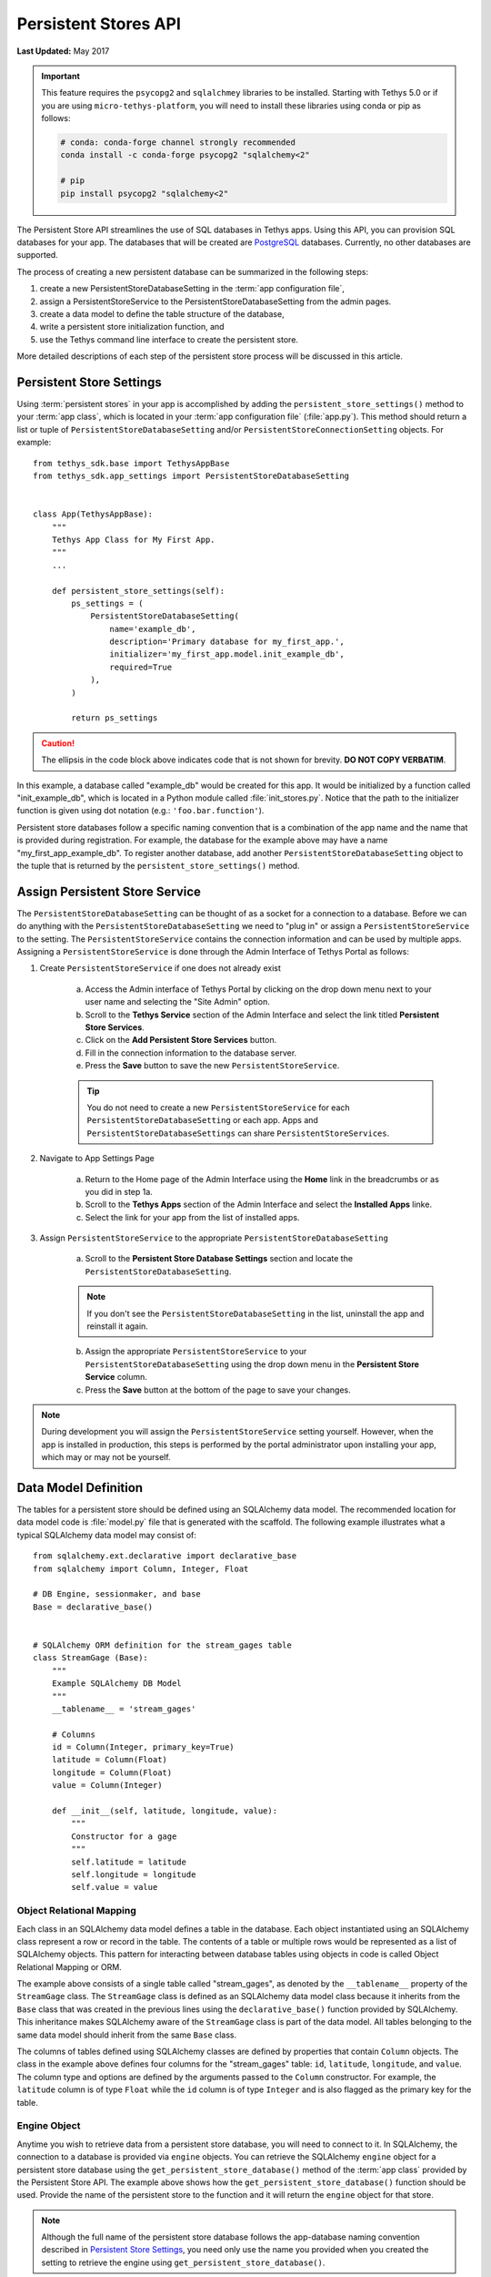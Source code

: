 .. _persistent_stores_api:

*********************
Persistent Stores API
*********************

**Last Updated:** May 2017

.. important::

    This feature requires the ``psycopg2`` and ``sqlalchmey`` libraries to be installed. Starting with Tethys 5.0 or if you are using ``micro-tethys-platform``, you will need to install these libraries using conda or pip as follows:

    .. code-block:: bash

        # conda: conda-forge channel strongly recommended
        conda install -c conda-forge psycopg2 "sqlalchemy<2"

        # pip
        pip install psycopg2 "sqlalchemy<2"

The Persistent Store API streamlines the use of SQL databases in Tethys apps. Using this API, you can provision SQL databases for your app. The databases that will be created are `PostgreSQL <https://www.postgresql.org/>`_ databases. Currently, no other databases are supported.

The process of creating a new persistent database can be summarized in the following steps:

1. create a new PersistentStoreDatabaseSetting in the :term:`app configuration file`,
2. assign a PersistentStoreService to the PersistentStoreDatabaseSetting from the admin pages.
3. create a data model to define the table structure of the database,
4. write a persistent store initialization function, and
5. use the Tethys command line interface to create the persistent store.

More detailed descriptions of each step of the persistent store process will be discussed in this article.

Persistent Store Settings
=========================

Using :term:`persistent stores` in your app is accomplished by adding the ``persistent_store_settings()`` method to your :term:`app class`, which is located in your :term:`app configuration file` (:file:`app.py`). This method should return a list or tuple of ``PersistentStoreDatabaseSetting`` and/or ``PersistentStoreConnectionSetting`` objects. For example:

::

    from tethys_sdk.base import TethysAppBase
    from tethys_sdk.app_settings import PersistentStoreDatabaseSetting


    class App(TethysAppBase):
        """
        Tethys App Class for My First App.
        """
        ...

        def persistent_store_settings(self):
            ps_settings = (
                PersistentStoreDatabaseSetting(
                    name='example_db',
                    description='Primary database for my_first_app.',
                    initializer='my_first_app.model.init_example_db',
                    required=True
                ),
            )

            return ps_settings

.. caution::

    The ellipsis in the code block above indicates code that is not shown for brevity. **DO NOT COPY VERBATIM**.

In this example, a database called "example_db" would be created for this app. It would be initialized by a function called "init_example_db", which is located in a Python module called :file:`init_stores.py`. Notice that the path to the initializer function is given using dot notation (e.g.: ``'foo.bar.function'``).

Persistent store databases follow a specific naming convention that is a combination of the app name and the name that is provided during registration. For example, the database for the example above may have a name "my_first_app_example_db". To register another database, add another ``PersistentStoreDatabaseSetting`` object to the tuple that is returned by the ``persistent_store_settings()`` method.

Assign Persistent Store Service
===============================

The ``PersistentStoreDatabaseSetting`` can be thought of as a socket for a connection to a database. Before we can do anything with the ``PersistentStoreDatabaseSetting`` we need to "plug in" or assign a ``PersistentStoreService`` to the setting. The ``PersistentStoreService`` contains the connection information and can be used by multiple apps. Assigning a ``PersistentStoreService`` is done through the Admin Interface of Tethys Portal as follows:

1. Create ``PersistentStoreService`` if one does not already exist

    a. Access the Admin interface of Tethys Portal by clicking on the drop down menu next to your user name and selecting the "Site Admin" option.

    b. Scroll to the **Tethys Service** section of the Admin Interface and select the link titled **Persistent Store Services**.

    c. Click on the **Add Persistent Store Services** button.

    d. Fill in the connection information to the database server.

    e. Press the **Save** button to save the new ``PersistentStoreService``.

    .. tip::

        You do not need to create a new ``PersistentStoreService`` for each ``PersistentStoreDatabaseSetting`` or each app. Apps and ``PersistentStoreDatabaseSettings`` can share ``PersistentStoreServices``.

2. Navigate to App Settings Page

    a. Return to the Home page of the Admin Interface using the **Home** link in the breadcrumbs or as you did in step 1a.

    b. Scroll to the **Tethys Apps** section of the Admin Interface and select the **Installed Apps** linke.

    c. Select the link for your app from the list of installed apps.



3. Assign ``PersistentStoreService`` to the appropriate ``PersistentStoreDatabaseSetting``

    a. Scroll to the **Persistent Store Database Settings** section and locate the ``PersistentStoreDatabaseSetting``.

    .. note::

        If you don't see the ``PersistentStoreDatabaseSetting`` in the list, uninstall the app and reinstall it again.

    b. Assign the appropriate ``PersistentStoreService`` to your ``PersistentStoreDatabaseSetting`` using the drop down menu in the **Persistent Store Service** column.

    c. Press the **Save** button at the bottom of the page to save your changes.

.. note::

    During development you will assign the ``PersistentStoreService`` setting yourself. However, when the app is installed in production, this steps is performed by the portal administrator upon installing your app, which may or may not be yourself.

Data Model Definition
=====================

The tables for a persistent store should be defined using an SQLAlchemy data model. The recommended location for data model code is :file:`model.py` file that is generated with the scaffold. The following example illustrates what a typical SQLAlchemy data model may consist of:

::

    from sqlalchemy.ext.declarative import declarative_base
    from sqlalchemy import Column, Integer, Float

    # DB Engine, sessionmaker, and base
    Base = declarative_base()


    # SQLAlchemy ORM definition for the stream_gages table
    class StreamGage (Base):
        """
        Example SQLAlchemy DB Model
        """
        __tablename__ = 'stream_gages'

        # Columns
        id = Column(Integer, primary_key=True)
        latitude = Column(Float)
        longitude = Column(Float)
        value = Column(Integer)

        def __init__(self, latitude, longitude, value):
            """
            Constructor for a gage
            """
            self.latitude = latitude
            self.longitude = longitude
            self.value = value

Object Relational Mapping
-------------------------

Each class in an SQLAlchemy data model defines a table in the database. Each object instantiated using an SQLAlchemy class represent a row or record in the table. The contents of a table or multiple rows would be represented as a list of SQLAlchemy objects. This pattern for interacting between database tables using objects in code is called Object Relational Mapping or ORM.

The example above consists of a single table called "stream_gages", as denoted by the ``__tablename__`` property of the ``StreamGage`` class. The ``StreamGage`` class is defined as an SQLAlchemy data model class because it inherits from the ``Base`` class that was created in the previous lines using the ``declarative_base()`` function provided by SQLAlchemy. This inheritance makes SQLAlchemy aware of the ``StreamGage`` class is part of the data model. All tables belonging to the same data model should inherit from the same ``Base`` class.

The columns of tables defined using SQLAlchemy classes are defined by properties that contain ``Column`` objects. The class in the example above defines four columns for the "stream_gages" table: ``id``, ``latitude``, ``longitude``, and ``value``. The column type and options are defined by the arguments passed to the ``Column`` constructor. For example, the ``latitude`` column is of type ``Float`` while the ``id`` column is of type ``Integer`` and is also flagged as the primary key for the table.

Engine Object
-------------

Anytime you wish to retrieve data from a persistent store database, you will need to connect to it. In SQLAlchemy, the connection to a database is provided via ``engine`` objects. You can retrieve the SQLAlchemy ``engine`` object for a persistent store database using the ``get_persistent_store_database()`` method of the :term:`app class` provided by the Persistent Store API. The example above shows how the ``get_persistent_store_database()`` function should be used. Provide the name of the persistent store to the function and it will return the ``engine`` object for that store.

.. note::

    Although the full name of the persistent store database follows the app-database naming convention described in `Persistent Store Settings`_, you need only use the name you provided when you created the setting to retrieve the engine using ``get_persistent_store_database()``.

Session Object
--------------

Database queries are issued using SQLAlchemy ``session`` objects. You need to create new session objects each time you perform a new set of queries (i.e.: in each controller). Creating ``session`` objects is done via a ``SessionMaker``. In the example above, the ``SessionMaker`` is created using the ``sessionmaker()`` function provided by SQLAlchemy. The ``SessionMaker`` is bound to the ``engine`` object. This means that anytime a ``session`` is created using that ``SessionMaker`` it will automatically be connected to the database that the ``engine`` provides a connection to. You should create a ``SessionMaker`` for each persistent store that you create. An example of how to use ``session`` and ``SessionMaker`` objects is shown in the `Initialization Function`_ section.

SQLAlchemy ORM is a powerful tool for working with SQL databases. As a primer to SQLAlchemy ORM, we highly recommend you complete the `Object Relational Tutorial <http://docs.sqlalchemy.org/en/rel_0_9/orm/tutorial.html>`_.

Initialization Function
=======================

The code for initializing a persistent store database should be defined in an initialization function. The recommended location for initialization functions is the :file:``init_stores.py`` file that is generated with the scaffold. In most cases, each persistent store should have it's own initialization function. The initialization function makes use of the SQLAlchemy data model to create the tables and load any initial data the database may need. The following example illustrates a typical initialization function for a persistent store database:

::

    from sqlalchemy.orm import sessionmaker
    from .model import Base, StreamGage


    def init_example_db(engine, first_time):
        """
        An example persistent store initializer function
        """
        # Create tables
        Base.metadata.create_all(engine)

        # Initial data
        if first_time:
            # Make session
            SessionMaker = sessionmaker(bind=engine)
            session = SessionMaker()

            # Gage 1
            gage1 = StreamGage(latitude=40.23812952992122,
                               longitude=-111.69585227966309,
                               value=1)

            session.add(gage1)

            # Gage 2
            gage2 = StreamGage(latitude=40.238784729316215,
                               longitude=-111.7101001739502,
                               value=2)

            session.add(gage2)

            session.commit()
            session.close()

Create Tables
-------------

The SQLAlchemy ``Base`` class defined in the data model is used to create the tables. Every class that inherits from the ``Base`` class is tracked by a ``metadata`` object. As the name implies, the ``metadata`` object collects metadata about each table defined by the classes in the data model. This information is used to create the tables when the ``metadata.create_all()`` method is called:

::

    Base.metadata.create_all(engine)

.. note::

    The ``metadata.create_all()`` method requires the ``engine`` object as an argument for connection information.

Initial Data
------------

The initialization functions should also be used to add any initial data to persistent store databases. The ``first_time`` parameter is provided to all initialization functions as an aid to adding initial data. It is a boolean that is ``True`` if the function is being called after the tables have been created for the first time. This is provided as a mechanism for adding initial data only the first time the initialization function is run. Notice the code that adds initial data to the persistent store database in the example above is wrapped in a conditional statement that uses the ``first_time`` parameter.

Example SQLAlchemy Query
------------------------

This initial data code uses an SQLAlchemy data model to add four stream gages to the persistent store database. A new ``session`` object is created using the ``SessionMaker`` that was defined in the model. Creating a new record in the database using SQLAlchemy is achieved by creating a new ``StreamGage`` object and adding it to the ``session`` object using the ``session.add()`` method. The ``session.commit()`` method is called, to persist the new records to the persistent store database. Finally, ``session.close()`` is called to free up the connection to the database.

Managing Persistent Stores
==========================

Persistent store management is handled via the :command:`syncstores` command provided by the Tethys Command Line Interface (Tethys CLI). This command is used to create the persistent stores of apps during installation. It should also be used anytime you make changes to persistent store registration, data models, or initialization functions. For example, after performing the registration, creating the data model, and defining the initialization function in the example above, the :command:`syncstores` command would need to be called from the command line to create the new persistent store:

::

    tethys syncstores my_first_app

This command would create all the non-existent persistent stores that are registered for ``my_first_app`` and run the initialization functions for them. This is the most basic usage of the :command:`syncstores` command. A detailed description of the :command:`syncstores` command can be found in the :doc:`../../tethys_cli` documentation.


Dynamic Persistent Store Provisioning
=====================================

As of Tethys Platform 1.3.0, methods were added to the app class that allow apps to create persistent stores dynamically at run time, list existing persistent stores, and check if a given persistent store exists. See the API documentation below for details.

API Documentation
=================

.. automethod:: tethys_sdk.base.TethysAppBase.persistent_store_settings

.. automethod:: tethys_sdk.base.TethysAppBase.get_persistent_store_connection

.. automethod:: tethys_sdk.base.TethysAppBase.get_persistent_store_database

.. automethod:: tethys_sdk.base.TethysAppBase.list_persistent_store_connections

.. automethod:: tethys_sdk.base.TethysAppBase.list_persistent_store_databases

.. automethod:: tethys_sdk.base.TethysAppBase.persistent_store_exists

.. automethod:: tethys_sdk.base.TethysAppBase.create_persistent_store

.. automethod:: tethys_sdk.base.TethysAppBase.drop_persistent_store
